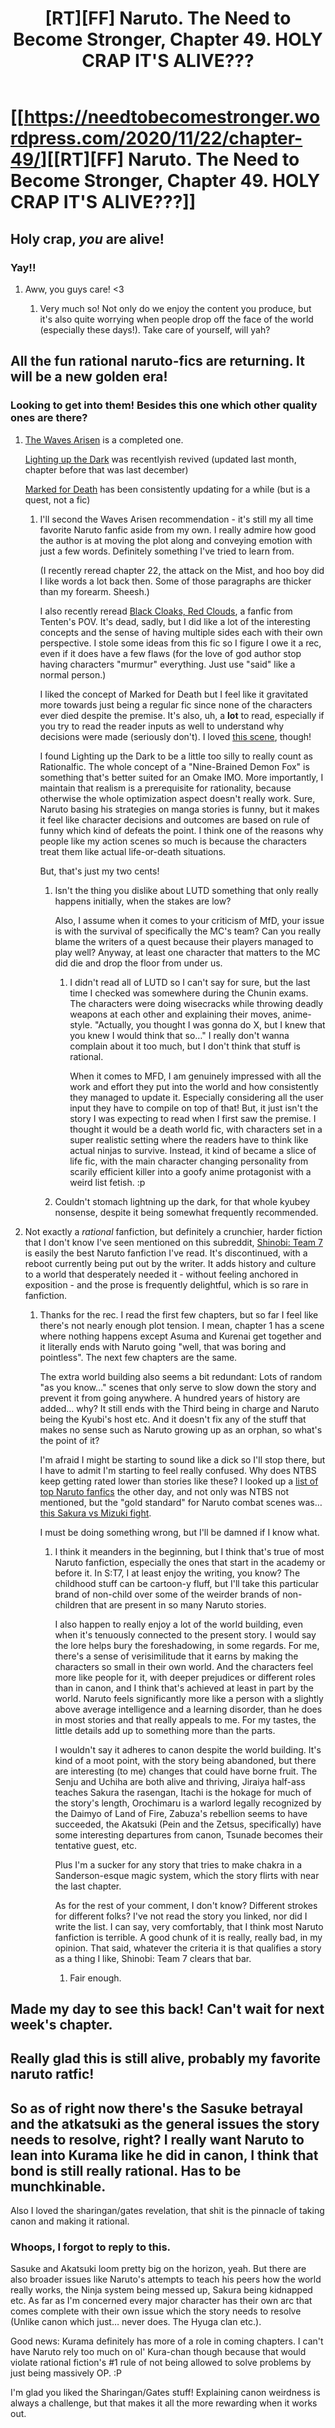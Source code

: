 #+TITLE: [RT][FF] Naruto. The Need to Become Stronger, Chapter 49. HOLY CRAP IT'S ALIVE???

* [[https://needtobecomestronger.wordpress.com/2020/11/22/chapter-49/][[RT][FF] Naruto. The Need to Become Stronger, Chapter 49. HOLY CRAP IT'S ALIVE???]]
:PROPERTIES:
:Author: Sophronius
:Score: 73
:DateUnix: 1606064555.0
:DateShort: 2020-Nov-22
:END:

** Holy crap, /you/ are alive!
:PROPERTIES:
:Author: Dufaer
:Score: 25
:DateUnix: 1606066056.0
:DateShort: 2020-Nov-22
:END:

*** Yay!!
:PROPERTIES:
:Author: _The_Bomb
:Score: 8
:DateUnix: 1606071019.0
:DateShort: 2020-Nov-22
:END:

**** Aww, you guys care! <3
:PROPERTIES:
:Author: Sophronius
:Score: 21
:DateUnix: 1606080261.0
:DateShort: 2020-Nov-23
:END:

***** Very much so! Not only do we enjoy the content you produce, but it's also quite worrying when people drop off the face of the world (especially these days!). Take care of yourself, will yah?
:PROPERTIES:
:Author: _The_Bomb
:Score: 10
:DateUnix: 1606088466.0
:DateShort: 2020-Nov-23
:END:


** All the fun rational naruto-fics are returning. It will be a new golden era!
:PROPERTIES:
:Author: LimeDog
:Score: 11
:DateUnix: 1606066919.0
:DateShort: 2020-Nov-22
:END:

*** Looking to get into them! Besides this one which other quality ones are there?
:PROPERTIES:
:Author: mannieCx
:Score: 7
:DateUnix: 1606075538.0
:DateShort: 2020-Nov-22
:END:

**** [[https://wertifloke.wordpress.com/table-of-contents/][The Waves Arisen]] is a completed one.

[[https://forums.sufficientvelocity.com/threads/naruto-lighting-up-the-dark.51004/][Lighting up the Dark]] was recentlyish revived (updated last month, chapter before that was last december)

[[https://forums.sufficientvelocity.com/threads/marked-for-death-a-rational-naruto-quest.24481/][Marked for Death]] has been consistently updating for a while (but is a quest, not a fic)
:PROPERTIES:
:Author: notgreat
:Score: 16
:DateUnix: 1606076575.0
:DateShort: 2020-Nov-22
:END:

***** I'll second the Waves Arisen recommendation - it's still my all time favorite Naruto fanfic aside from my own. I really admire how good the author is at moving the plot along and conveying emotion with just a few words. Definitely something I've tried to learn from.

(I recently reread chapter 22, the attack on the Mist, and hoo boy did I like words a lot back then. Some of those paragraphs are thicker than my forearm. Sheesh.)

I also recently reread [[https://www.fanfiction.net/s/8654967/1/Black-Cloaks-Red-Clouds][Black Cloaks, Red Clouds]], a fanfic from Tenten's POV. It's dead, sadly, but I did like a lot of the interesting concepts and the sense of having multiple sides each with their own perspective. I stole some ideas from this fic so I figure I owe it a rec, even if it does have a few flaws (for the love of god author stop having characters "murmur" everything. Just use "said" like a normal person.)

I liked the concept of Marked for Death but I feel like it gravitated more towards just being a regular fic since none of the characters ever died despite the premise. It's also, uh, a *lot* to read, especially if you try to read the reader inputs as well to understand why decisions were made (seriously don't). I loved [[https://forums.sufficientvelocity.com/threads/marked-for-death-a-rational-naruto-quest.24481/page-308#post-5665240][this scene]], though!

I found Lighting up the Dark to be a little too silly to really count as Rationalfic. The whole concept of a "Nine-Brained Demon Fox" is something that's better suited for an Omake IMO. More importantly, I maintain that realism is a prerequisite for rationality, because otherwise the whole optimization aspect doesn't really work. Sure, Naruto basing his strategies on manga stories is funny, but it makes it feel like character decisions and outcomes are based on rule of funny which kind of defeats the point. I think one of the reasons why people like my action scenes so much is because the characters treat them like actual life-or-death situations.

But, that's just my two cents!
:PROPERTIES:
:Author: Sophronius
:Score: 10
:DateUnix: 1606081557.0
:DateShort: 2020-Nov-23
:END:

****** Isn't the thing you dislike about LUTD something that only really happens initially, when the stakes are low?

Also, I assume when it comes to your criticism of MfD, your issue is with the survival of specifically the MC's team? Can you really blame the writers of a quest because their players managed to play well? Anyway, at least one character that matters to the MC did die and drop the floor from under us.
:PROPERTIES:
:Author: Bowbreaker
:Score: 5
:DateUnix: 1606129539.0
:DateShort: 2020-Nov-23
:END:

******* I didn't read all of LUTD so I can't say for sure, but the last time I checked was somewhere during the Chunin exams. The characters were doing wisecracks while throwing deadly weapons at each other and explaining their moves, anime-style. "Actually, you thought I was gonna do X, but I knew that you knew I would think that so..." I really don't wanna complain about it too much, but I don't think that stuff is rational.

When it comes to MFD, I am genuinely impressed with all the work and effort they put into the world and how consistently they managed to update it. Especially considering all the user input they have to compile on top of that! But, it just isn't the story I was expecting to read when I first saw the premise. I thought it would be a death world fic, with characters set in a super realistic setting where the readers have to think like actual ninjas to survive. Instead, it kind of became a slice of life fic, with the main character changing personality from scarily efficient killer into a goofy anime protagonist with a weird list fetish. :p
:PROPERTIES:
:Author: Sophronius
:Score: 4
:DateUnix: 1606145129.0
:DateShort: 2020-Nov-23
:END:


****** Couldn't stomach lightning up the dark, for that whole kyubey nonsense, despite it being somewhat frequently recommended.
:PROPERTIES:
:Author: Nick_named_Nick
:Score: 5
:DateUnix: 1606084815.0
:DateShort: 2020-Nov-23
:END:


**** Not exactly a /rational/ fanfiction, but definitely a crunchier, harder fiction that I don't know I've seen mentioned on this subreddit, [[https://m.fanfiction.net/s/9250029/1/Shinobi-Team-7][Shinobi: Team 7]] is easily the best Naruto fanfiction I've read. It's discontinued, with a reboot currently being put out by the writer. It adds history and culture to a world that desperately needed it - without feeling anchored in exposition - and the prose is frequently delightful, which is so rare in fanfiction.
:PROPERTIES:
:Author: corneliuspudge
:Score: 8
:DateUnix: 1606091923.0
:DateShort: 2020-Nov-23
:END:

***** Thanks for the rec. I read the first few chapters, but so far I feel like there's not nearly enough plot tension. I mean, chapter 1 has a scene where nothing happens except Asuma and Kurenai get together and it literally ends with Naruto going "well, that was boring and pointless". The next few chapters are the same.

The extra world building also seems a bit redundant: Lots of random "as you know..." scenes that only serve to slow down the story and prevent it from going anywhere. A hundred years of history are added... why? It still ends with the Third being in charge and Naruto being the Kyubi's host etc. And it doesn't fix any of the stuff that makes no sense such as Naruto growing up as an orphan, so what's the point of it?

I'm afraid I might be starting to sound like a dick so I'll stop there, but I have to admit I'm starting to feel really confused. Why does NTBS keep getting rated lower than stories like these? I looked up a [[https://docs.google.com/document/d/1TDOumXUQsn6qrRtqE-0R-DXULllAW_gTi_7z6nvS0oU/edit][list of top Naruto fanfics]] the other day, and not only was NTBS not mentioned, but the "gold standard" for Naruto combat scenes was... [[https://www.fanfiction.net/s/9599662/6/Team-Seven-Shinobi-At-War][this Sakura vs Mizuki fight]].

I must be doing something wrong, but I'll be damned if I know what.
:PROPERTIES:
:Author: Sophronius
:Score: 2
:DateUnix: 1606348536.0
:DateShort: 2020-Nov-26
:END:

****** I think it meanders in the beginning, but I think that's true of most Naruto fanfiction, especially the ones that start in the academy or before it. In S:T7, I at least enjoy the writing, you know? The childhood stuff can be cartoon-y fluff, but I'll take this particular brand of non-child over some of the weirder brands of non-children that are present in so many Naruto stories.

I also happen to really enjoy a lot of the world building, even when it's tenuously connected to the present story. I would say the lore helps bury the foreshadowing, in some regards. For me, there's a sense of verisimilitude that it earns by making the characters so small in their own world. And the characters feel more like people for it, with deeper prejudices or different roles than in canon, and I think that's achieved at least in part by the world. Naruto feels significantly more like a person with a slightly above average intelligence and a learning disorder, than he does in most stories and that really appeals to me. For my tastes, the little details add up to something more than the parts.

I wouldn't say it adheres to canon despite the world building. It's kind of a moot point, with the story being abandoned, but there are interesting (to me) changes that could have borne fruit. The Senju and Uchiha are both alive and thriving, Jiraiya half-ass teaches Sakura the rasengan, Itachi is the hokage for much of the story's length, Orochimaru is a warlord legally recognized by the Daimyo of Land of Fire, Zabuza's rebellion seems to have succeeded, the Akatsuki (Pein and the Zetsus, specifically) have some interesting departures from canon, Tsunade becomes their tentative guest, etc.

Plus I'm a sucker for any story that tries to make chakra in a Sanderson-esque magic system, which the story flirts with near the last chapter.

As for the rest of your comment, I don't know? Different strokes for different folks? I've not read the story you linked, nor did I write the list. I can say, very comfortably, that I think most Naruto fanfiction is terrible. A good chunk of it is really, really bad, in my opinion. That said, whatever the criteria it is that qualifies a story as a thing I like, Shinobi: Team 7 clears that bar.
:PROPERTIES:
:Author: corneliuspudge
:Score: 3
:DateUnix: 1606352260.0
:DateShort: 2020-Nov-26
:END:

******* Fair enough.
:PROPERTIES:
:Author: Sophronius
:Score: 2
:DateUnix: 1606352444.0
:DateShort: 2020-Nov-26
:END:


** Made my day to see this back! Can't wait for next week's chapter.
:PROPERTIES:
:Author: GreatSwordsmith
:Score: 6
:DateUnix: 1606079879.0
:DateShort: 2020-Nov-23
:END:


** Really glad this is still alive, probably my favorite naruto ratfic!
:PROPERTIES:
:Author: GirlsHateMtgplayers
:Score: 6
:DateUnix: 1606077613.0
:DateShort: 2020-Nov-23
:END:


** So as of right now there's the Sasuke betrayal and the atkatsuki as the general issues the story needs to resolve, right? I really want Naruto to lean into Kurama like he did in canon, I think that bond is still really rational. Has to be munchkinable.

Also I loved the sharingan/gates revelation, that shit is the pinnacle of taking canon and making it rational.
:PROPERTIES:
:Author: Nick_named_Nick
:Score: 5
:DateUnix: 1606099836.0
:DateShort: 2020-Nov-23
:END:

*** Whoops, I forgot to reply to this.

Sasuke and Akatsuki loom pretty big on the horizon, yeah. But there are also broader issues like Naruto's attempts to teach his peers how the world really works, the Ninja system being messed up, Sakura being kidnapped etc. As far as I'm concerned every major character has their own arc that comes complete with their own issue which the story needs to resolve (Unlike canon which just... never does. The Hyuga clan etc.).

Good news: Kurama definitely has more of a role in coming chapters. I can't have Naruto rely too much on ol' Kura-chan though because that would violate rational fiction's #1 rule of not being allowed to solve problems by just being massively OP. :P

I'm glad you liked the Sharingan/Gates stuff! Explaining canon weirdness is always a challenge, but that makes it all the more rewarding when it works out.
:PROPERTIES:
:Author: Sophronius
:Score: 3
:DateUnix: 1606349424.0
:DateShort: 2020-Nov-26
:END:
